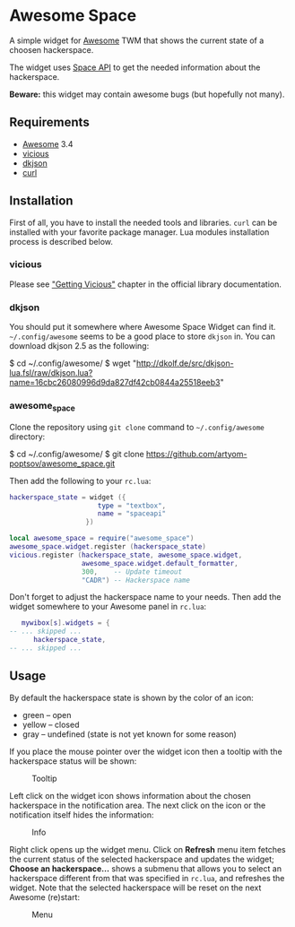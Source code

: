 * Awesome Space

  [[./doc/images/info.png]]

  A simple widget for [[http://awesome.naquadah.org/][Awesome]] TWM that shows the current state of a
  choosen hackerspace.

  The widget uses [[http://spaceapi.net/][Space API]] to get the needed information about the
  hackerspace.

  *Beware:* this widget may contain awesome bugs (but hopefully not
   many).
** Requirements
   - [[http://awesome.naquadah.org/][Awesome]] 3.4
   - [[http://awesome.naquadah.org/wiki/Vicious][vicious]]
   - [[http://chiselapp.com/user/dhkolf/repository/dkjson/home][dkjson]]
   - [[http://curl.haxx.se/][curl]]
** Installation
   First of all, you have to install the needed tools and libraries.
   =curl= can be installed with your favorite package manager.  Lua
   modules installation process is described below.
*** vicious
    Please see [[http://awesome.naquadah.org/wiki/Vicious#Getting_Vicious]["Getting Vicious"]] chapter in the official library
    documentation.
*** dkjson
    You should put it somewhere where Awesome Space Widget can find
    it.  =~/.config/awesome= seems to be a good place to store
    =dkjson= in.  You can download dkjson 2.5 as the following:
#+BEGIN_EXAMPLE shell-script
$ cd ~/.config/awesome/
$ wget "http://dkolf.de/src/dkjson-lua.fsl/raw/dkjson.lua?name=16cbc26080996d9da827df42cb0844a25518eeb3"
#+END_EXAMPLE
*** awesome_space
   Clone the repository using =git clone= command to
   =~/.config/awesome= directory:

#+BEGIN_EXAMPLE shell-script
$ cd ~/.config/awesome/
$ git clone https://github.com/artyom-poptsov/awesome_space.git
#+END_EXAMPLE

   Then add the following to your =rc.lua=:
#+BEGIN_SRC lua
hackerspace_state = widget ({
                      type = "textbox",
                      name = "spaceapi"
                   })

local awesome_space = require("awesome_space")
awesome_space.widget.register (hackerspace_state)
vicious.register (hackerspace_state, awesome_space.widget,
                  awesome_space.widget.default_formatter,
                  300,    -- Update timeout
                  "CADR") -- Hackerspace name
#+END_SRC
   Don't forget to adjust the hackerspace name to your needs.  Then
   add the widget somewhere to your Awesome panel in =rc.lua=:

#+BEGIN_SRC lua
   mywibox[s].widgets = {
-- ... skipped ...
      hackerspace_state,
-- ... skipped ...
#+END_SRC
** Usage
   By default the hackerspace state is shown by the color of an icon:
   - green -- open
   - yellow -- closed
   - gray -- undefined (state is not yet known for some reason)

   If you place the mouse pointer over the widget icon then a tooltip
   with the hackerspace status will be shown:

   #+CAPTION: Tooltip
   [[./doc/images/tooltip.png]]

   Left click on the widget icon shows information about the chosen
   hackerspace in the notification area.  The next click on the icon
   or the notification itself hides the information:

   #+CAPTION: Info
   [[./doc/images/info.png]]

   Right click opens up the widget menu.  Click on *Refresh* menu item
   fetches the current status of the selected hackerspace and updates
   the widget; *Choose an hackerspace...* shows a submenu that allows
   you to select an hackerspace different from that was specified in
   =rc.lua=, and refreshes the widget.  Note that the selected
   hackerspace will be reset on the next Awesome (re)start:

   #+CAPTION: Menu
   [[./doc/images/menu.png]]
